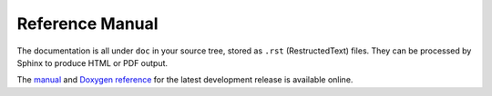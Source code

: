 
Reference Manual
========================================

The documentation is all under ``doc`` in your source tree, stored as ``.rst``
(RestructedText) files. They can be processed by Sphinx to produce HTML or
PDF output.

The `manual </manual>`_ and `Doxygen reference </doxygen>`_ for the
latest development release is available online.
